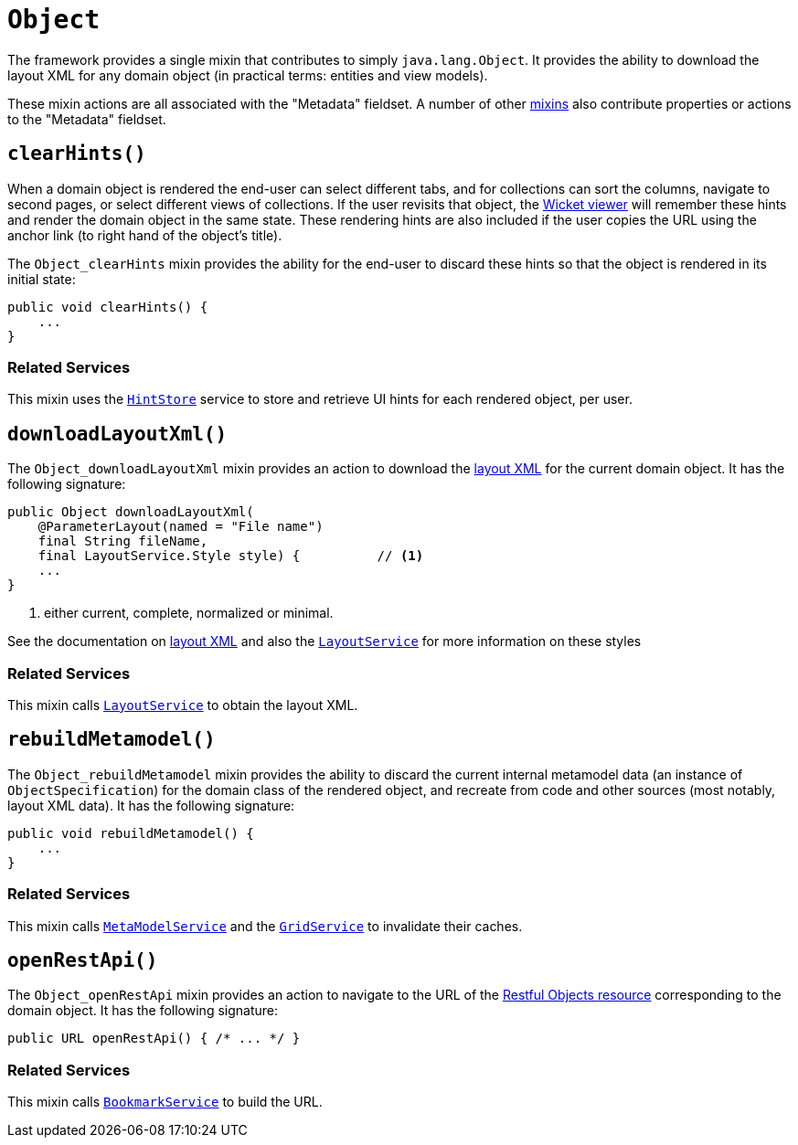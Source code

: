 [[Object]]
= `Object`

:Notice: Licensed to the Apache Software Foundation (ASF) under one or more contributor license agreements. See the NOTICE file distributed with this work for additional information regarding copyright ownership. The ASF licenses this file to you under the Apache License, Version 2.0 (the "License"); you may not use this file except in compliance with the License. You may obtain a copy of the License at. http://www.apache.org/licenses/LICENSE-2.0 . Unless required by applicable law or agreed to in writing, software distributed under the License is distributed on an "AS IS" BASIS, WITHOUT WARRANTIES OR  CONDITIONS OF ANY KIND, either express or implied. See the License for the specific language governing permissions and limitations under the License.
:page-partial:


The framework provides a single mixin that contributes to simply `java.lang.Object`.
It provides the ability to download the layout XML for any domain object (in practical terms: entities and view models).

These mixin actions are all associated with the "Metadata" fieldset.
A number of other xref:applib-classes:about.adoc#Persistable[mixins] also contribute properties or actions to the "Metadata" fieldset.



[#clearHints]
== `clearHints()`

When a domain object is rendered the end-user can select different tabs, and for collections can sort the columns,
navigate to second pages, or select different views of collections.
If the user revisits that object, the xref:vw:ROOT:about.adoc[Wicket viewer] will remember these hints and render the domain object in the same state.
These rendering hints are also included if the user copies the URL using the anchor link (to right hand of the object's title).

The `Object_clearHints` mixin provides the ability for the end-user to discard these hints so that the object is
rendered in its initial state:

// TODO: v2: use include::[]

[source,java]
----
public void clearHints() {
    ...
}
----

=== Related Services

This mixin uses the xref:system:generated:index/applib/services/hint/HintStore.adoc[`HintStore`] service to store and retrieve UI hints for each rendered object, per user.



[#downloadlayoutxml]
== `downloadLayoutXml()`

The `Object_downloadLayoutXml` mixin provides an action to download the xref:userguide:fun:ui.adoc#object-layout[layout XML] for the current domain object.
It has the following signature:

// TODO: v2: use include::[]


[source,java]
----
public Object downloadLayoutXml(
    @ParameterLayout(named = "File name")
    final String fileName,
    final LayoutService.Style style) {          // <1>
    ...
}
----
<1> either current, complete, normalized or minimal.

See the documentation on xref:userguide:fun:ui.adoc#object-layout[layout XML] and also
the xref:system:generated:index/applib/services/layout/LayoutService.adoc[`LayoutService`] for more information on these styles


=== Related Services

This mixin calls xref:system:generated:index/applib/services/layout/LayoutService.adoc[`LayoutService`] to obtain the layout XML.




[#rebuildMetamodel]
== `rebuildMetamodel()`

The `Object_rebuildMetamodel` mixin provides the ability to discard the current internal metamodel data (an instance of `ObjectSpecification`) for the domain class of the rendered object, and recreate from code and other sources (most notably, layout XML data).
It has the following signature:

// TODO: v2: use include::[]

[source,java]
----
public void rebuildMetamodel() {
    ...
}
----


=== Related Services

This mixin calls xref:system:generated:index/applib/services/metamodel/MetaModelService.adoc[`MetaModelService`] and the xref:system:generated:index/applib/services/grid/GridService.adoc[`GridService`] to invalidate their caches.





== `openRestApi()`

The `Object_openRestApi` mixin provides an action to navigate to the URL of the xref:vro:ROOT:about.adoc[Restful Objects resource] corresponding to the domain object.
It has the following signature:

// TODO: v2: use include::[]

[source,java]
----
public URL openRestApi() { /* ... */ }
----


=== Related Services

This mixin calls xref:system:generated:index/applib/services/bookmark/BookmarkService.adoc[`BookmarkService`] to build the URL.



